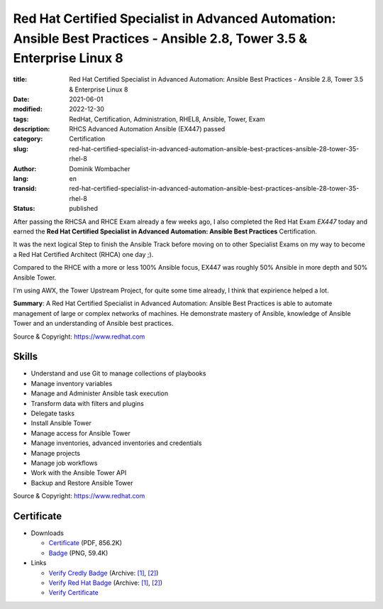 .. SPDX-FileCopyrightText: 2023 Dominik Wombacher <dominik@wombacher.cc>
..
.. SPDX-License-Identifier: CC-BY-SA-4.0

Red Hat Certified Specialist in Advanced Automation: Ansible Best Practices - Ansible 2.8, Tower 3.5 & Enterprise Linux 8
#########################################################################################################################

:title: Red Hat Certified Specialist in Advanced Automation: Ansible Best Practices - Ansible 2.8, Tower 3.5 & Enterprise Linux 8
:date: 2021-06-01
:modified: 2022-12-30
:tags: RedHat, Certification, Administration, RHEL8, Ansible, Tower, Exam
:description: RHCS Advanced Automation Ansible (EX447) passed
:category: Certification
:slug: red-hat-certified-specialist-in-advanced-automation-ansible-best-practices-ansible-28-tower-35-rhel-8
:author: Dominik Wombacher
:lang: en
:transid: red-hat-certified-specialist-in-advanced-automation-ansible-best-practices-ansible-28-tower-35-rhel-8
:status: published

After passing the RHCSA and RHCE Exam already a few weeks ago, I also completed the Red Hat Exam *EX447* today and earned the **Red Hat Certified Specialist in Advanced Automation: Ansible Best Practices** Certification.

It was the next logical Step to finish the Ansible Track before moving on to other Specialist Exams on my way to become a Red Hat Certified Architect (RHCA) one day ;).

Compared to the RHCE with a more or less 100% Ansible focus, EX447 was roughly 50% Ansible in more depth and 50% Ansible Tower.

I'm using AWX, the Tower Upstream Project, for quite some time already, I think that expirience helped a lot.

**Summary**: A Red Hat Certified Specialist in Advanced Automation: Ansible Best Practices is able to automate management of large or complex networks of machines. He demonstrate mastery of Ansible, knowledge of Ansible Tower and an understanding of Ansible best practices.

Source & Copyright: https://www.redhat.com

Skills
******

- Understand and use Git to manage collections of playbooks

- Manage inventory variables

- Manage and Administer Ansible task execution

- Transform data with filters and plugins

- Delegate tasks

- Install Ansible Tower

- Manage access for Ansible Tower

- Manage inventories, advanced inventories and credentials

- Manage projects

- Manage job workflows

- Work with the Ansible Tower API

- Backup and Restore Ansible Tower

Source & Copyright: https://www.redhat.com

Certificate
***********

- Downloads

  - `Certificate </certificates/Red_Hat_Certificate_RHCS_ansible_best_practices_Dominik_Wombacher.pdf>`_ (PDF, 856.2K)
  
  - `Badge </certificates/Red_Hat_Certificate_RHCS_ansible_best_practices_Dominik_Wombacher.png>`_ (PNG, 59.4K)

- Links

  - `Verify Credly Badge <https://www.credly.com/badges/80688745-a3b8-4d01-bce6-63fb2490e4af/public_url>`__
    (Archive: `[1] <https://web.archive.org/web/20221230161213/https://www.credly.com/badges/80688745-a3b8-4d01-bce6-63fb2490e4af/public_url>`__, 
    `[2] <https://archive.today/2022.12.30-161426/https://www.credly.com/badges/80688745-a3b8-4d01-bce6-63fb2490e4af/public_url>`__)

  - `Verify Red Hat Badge <https://rhtapps.redhat.com/certifications/badge/verify/YB2FOP3QSCV3PTZRLMFMRR54AUAEQU3CUPSQX2KSDXT6RW46LQ37KLSOOPEYMJDAE5EJIF3JZ6D665JFQCX7XVXXH5DT452GL3CMQ36Q77GFTUQMZCEY6URHUQ5UKSGZOKOWYMJRGQPNI2LHBGN6LLA2MI======>`__
    (Archive: `[1] <https://web.archive.org/web/20210609042040/https://rhtapps.redhat.com/certifications/badge/verify/YB2FOP3QSCV3PTZRLMFMRR54AUAEQU3CUPSQX2KSDXT6RW46LQ37KLSOOPEYMJDAE5EJIF3JZ6D665JFQCX7XVXXH5DT452GL3CMQ36Q77GFTUQMZCEY6URHUQ5UKSGZOKOWYMJRGQPNI2LHBGN6LLA2MI======>`__,
    `[2] <https://archive.today/2021.06.09-042129/https://rhtapps.redhat.com/certifications/badge/verify/YB2FOP3QSCV3PTZRLMFMRR54AUAEQU3CUPSQX2KSDXT6RW46LQ37KLSOOPEYMJDAE5EJIF3JZ6D665JFQCX7XVXXH5DT452GL3CMQ36Q77GFTUQMZCEY6URHUQ5UKSGZOKOWYMJRGQPNI2LHBGN6LLA2MI======>`__)

  - `Verify Certificate <https://rhtapps.redhat.com/verify/?certId=210-065-546>`_

